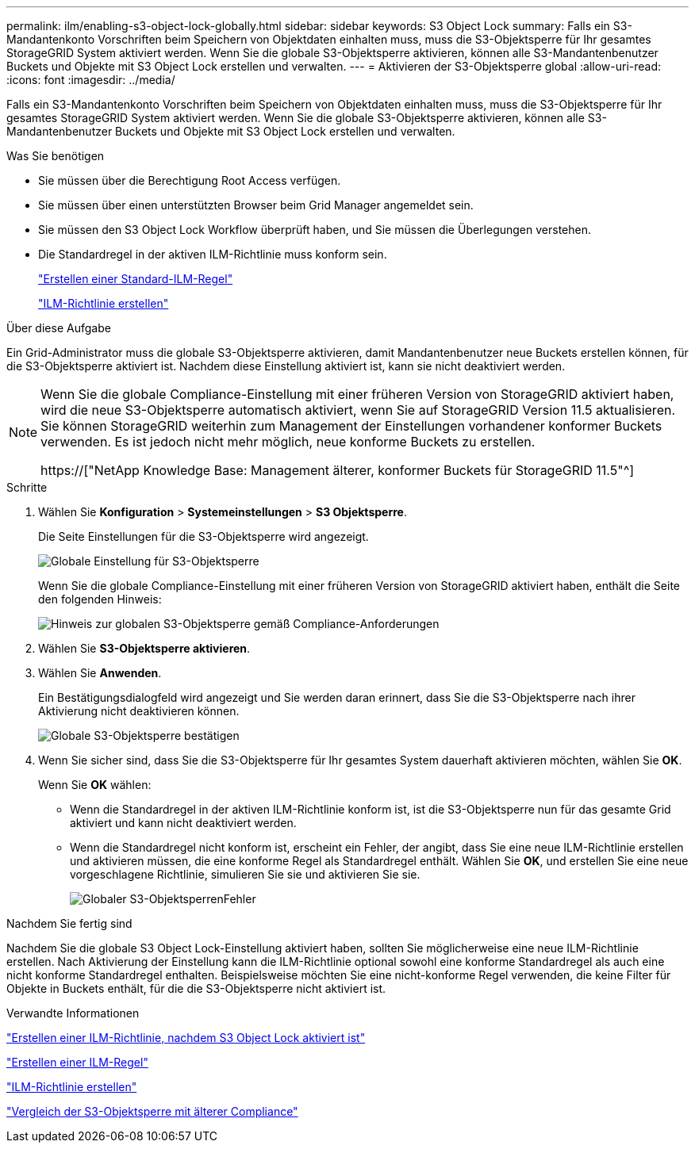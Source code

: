 ---
permalink: ilm/enabling-s3-object-lock-globally.html 
sidebar: sidebar 
keywords: S3 Object Lock 
summary: Falls ein S3-Mandantenkonto Vorschriften beim Speichern von Objektdaten einhalten muss, muss die S3-Objektsperre für Ihr gesamtes StorageGRID System aktiviert werden. Wenn Sie die globale S3-Objektsperre aktivieren, können alle S3-Mandantenbenutzer Buckets und Objekte mit S3 Object Lock erstellen und verwalten. 
---
= Aktivieren der S3-Objektsperre global
:allow-uri-read: 
:icons: font
:imagesdir: ../media/


[role="lead"]
Falls ein S3-Mandantenkonto Vorschriften beim Speichern von Objektdaten einhalten muss, muss die S3-Objektsperre für Ihr gesamtes StorageGRID System aktiviert werden. Wenn Sie die globale S3-Objektsperre aktivieren, können alle S3-Mandantenbenutzer Buckets und Objekte mit S3 Object Lock erstellen und verwalten.

.Was Sie benötigen
* Sie müssen über die Berechtigung Root Access verfügen.
* Sie müssen über einen unterstützten Browser beim Grid Manager angemeldet sein.
* Sie müssen den S3 Object Lock Workflow überprüft haben, und Sie müssen die Überlegungen verstehen.
* Die Standardregel in der aktiven ILM-Richtlinie muss konform sein.
+
link:creating-default-ilm-rule.html["Erstellen einer Standard-ILM-Regel"]

+
link:creating-ilm-policy.html["ILM-Richtlinie erstellen"]



.Über diese Aufgabe
Ein Grid-Administrator muss die globale S3-Objektsperre aktivieren, damit Mandantenbenutzer neue Buckets erstellen können, für die S3-Objektsperre aktiviert ist. Nachdem diese Einstellung aktiviert ist, kann sie nicht deaktiviert werden.

[NOTE]
====
Wenn Sie die globale Compliance-Einstellung mit einer früheren Version von StorageGRID aktiviert haben, wird die neue S3-Objektsperre automatisch aktiviert, wenn Sie auf StorageGRID Version 11.5 aktualisieren. Sie können StorageGRID weiterhin zum Management der Einstellungen vorhandener konformer Buckets verwenden. Es ist jedoch nicht mehr möglich, neue konforme Buckets zu erstellen.

https://["NetApp Knowledge Base: Management älterer, konformer Buckets für StorageGRID 11.5"^]

====
.Schritte
. Wählen Sie *Konfiguration* > *Systemeinstellungen* > *S3 Objektsperre*.
+
Die Seite Einstellungen für die S3-Objektsperre wird angezeigt.

+
image::../media/s3_object_lock_global_setting.png[Globale Einstellung für S3-Objektsperre]

+
Wenn Sie die globale Compliance-Einstellung mit einer früheren Version von StorageGRID aktiviert haben, enthält die Seite den folgenden Hinweis:

+
image::../media/s3_object_lock_global_setting_compliant_note.png[Hinweis zur globalen S3-Objektsperre gemäß Compliance-Anforderungen]

. Wählen Sie *S3-Objektsperre aktivieren*.
. Wählen Sie *Anwenden*.
+
Ein Bestätigungsdialogfeld wird angezeigt und Sie werden daran erinnert, dass Sie die S3-Objektsperre nach ihrer Aktivierung nicht deaktivieren können.

+
image::../media/s3_object_lock_global_setting_confirm.png[Globale S3-Objektsperre bestätigen]

. Wenn Sie sicher sind, dass Sie die S3-Objektsperre für Ihr gesamtes System dauerhaft aktivieren möchten, wählen Sie *OK*.
+
Wenn Sie *OK* wählen:

+
** Wenn die Standardregel in der aktiven ILM-Richtlinie konform ist, ist die S3-Objektsperre nun für das gesamte Grid aktiviert und kann nicht deaktiviert werden.
** Wenn die Standardregel nicht konform ist, erscheint ein Fehler, der angibt, dass Sie eine neue ILM-Richtlinie erstellen und aktivieren müssen, die eine konforme Regel als Standardregel enthält. Wählen Sie *OK*, und erstellen Sie eine neue vorgeschlagene Richtlinie, simulieren Sie sie und aktivieren Sie sie.
+
image::../media/s3_object_lock_global_setting_error.gif[Globaler S3-ObjektsperrenFehler]





.Nachdem Sie fertig sind
Nachdem Sie die globale S3 Object Lock-Einstellung aktiviert haben, sollten Sie möglicherweise eine neue ILM-Richtlinie erstellen. Nach Aktivierung der Einstellung kann die ILM-Richtlinie optional sowohl eine konforme Standardregel als auch eine nicht konforme Standardregel enthalten. Beispielsweise möchten Sie eine nicht-konforme Regel verwenden, die keine Filter für Objekte in Buckets enthält, für die die S3-Objektsperre nicht aktiviert ist.

.Verwandte Informationen
link:creating-ilm-policy-after-s3-object-lock-is-enabled.html["Erstellen einer ILM-Richtlinie, nachdem S3 Object Lock aktiviert ist"]

link:creating-ilm-rule.html["Erstellen einer ILM-Regel"]

link:creating-ilm-policy.html["ILM-Richtlinie erstellen"]

link:comparing-s3-object-lock-to-legacy-compliance.html["Vergleich der S3-Objektsperre mit älterer Compliance"]
